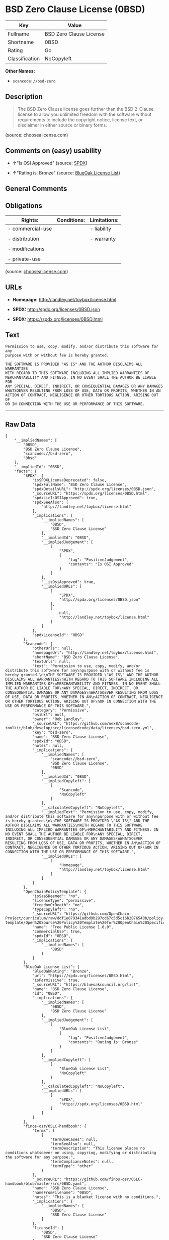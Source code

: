 * BSD Zero Clause License (0BSD)

| Key              | Value                     |
|------------------+---------------------------|
| Fullname         | BSD Zero Clause License   |
| Shortname        | 0BSD                      |
| Rating           | Go                        |
| Classification   | NoCopyleft                |

*Other Names:*

- =scancode://bsd-zero=

** Description

#+BEGIN_QUOTE
  The BSD Zero Clause license goes further than the BSD 2-Clause license
  to allow you unlimited freedom with the software without requirements
  to include the copyright notice, license text, or disclaimer in either
  source or binary forms.
#+END_QUOTE

(source: choosealicense.com)

** Comments on (easy) usability

- *↑*"Is OSI Approved" (source:
  [[https://spdx.org/licenses/0BSD.html][SPDX]])

- *↑*"Rating is: Bronze" (source:
  [[https://blueoakcouncil.org/list][BlueOak License List]])

** General Comments

** Obligations

| Rights:            | Conditions:   | Limitations:   |
|--------------------+---------------+----------------|
| - commercial-use   |               | - liability    |
|                    |               |                |
| - distribution     |               | - warranty     |
|                    |               |                |
| - modifications    |               |                |
|                    |               |                |
| - private-use      |               |                |
                                                     

(source:
[[https://github.com/github/choosealicense.com/blob/gh-pages/_licenses/0bsd.txt][choosealicense.com]])

** URLs

- *Homepage:* http://landley.net/toybox/license.html

- *SPDX:* http://spdx.org/licenses/0BSD.json

- *SPDX:* https://spdx.org/licenses/0BSD.html

** Text

#+BEGIN_EXAMPLE
  Permission to use, copy, modify, and/or distribute this software for any
  purpose with or without fee is hereby granted.

  THE SOFTWARE IS PROVIDED "AS IS" AND THE AUTHOR DISCLAIMS ALL WARRANTIES
  WITH REGARD TO THIS SOFTWARE INCLUDING ALL IMPLIED WARRANTIES OF
  MERCHANTABILITY AND FITNESS. IN NO EVENT SHALL THE AUTHOR BE LIABLE FOR
  ANY SPECIAL, DIRECT, INDIRECT, OR CONSEQUENTIAL DAMAGES OR ANY DAMAGES
  WHATSOEVER RESULTING FROM LOSS OF USE, DATA OR PROFITS, WHETHER IN AN
  ACTION OF CONTRACT, NEGLIGENCE OR OTHER TORTIOUS ACTION, ARISING OUT OF
  OR IN CONNECTION WITH THE USE OR PERFORMANCE OF THIS SOFTWARE.
#+END_EXAMPLE

--------------

** Raw Data

#+BEGIN_EXAMPLE
  {
      "__impliedNames": [
          "0BSD",
          "BSD Zero Clause License",
          "scancode://bsd-zero",
          "0bsd"
      ],
      "__impliedId": "0BSD",
      "facts": {
          "SPDX": {
              "isSPDXLicenseDeprecated": false,
              "spdxFullName": "BSD Zero Clause License",
              "spdxDetailsURL": "http://spdx.org/licenses/0BSD.json",
              "_sourceURL": "https://spdx.org/licenses/0BSD.html",
              "spdxLicIsOSIApproved": true,
              "spdxSeeAlso": [
                  "http://landley.net/toybox/license.html"
              ],
              "_implications": {
                  "__impliedNames": [
                      "0BSD",
                      "BSD Zero Clause License"
                  ],
                  "__impliedId": "0BSD",
                  "__impliedJudgement": [
                      [
                          "SPDX",
                          {
                              "tag": "PositiveJudgement",
                              "contents": "Is OSI Approved"
                          }
                      ]
                  ],
                  "__isOsiApproved": true,
                  "__impliedURLs": [
                      [
                          "SPDX",
                          "http://spdx.org/licenses/0BSD.json"
                      ],
                      [
                          null,
                          "http://landley.net/toybox/license.html"
                      ]
                  ]
              },
              "spdxLicenseId": "0BSD"
          },
          "Scancode": {
              "otherUrls": null,
              "homepageUrl": "http://landley.net/toybox/license.html",
              "shortName": "BSD Zero Clause License",
              "textUrls": null,
              "text": "Permission to use, copy, modify, and/or distribute this software for any\npurpose with or without fee is hereby granted.\n\nTHE SOFTWARE IS PROVIDED \"AS IS\" AND THE AUTHOR DISCLAIMS ALL WARRANTIES\nWITH REGARD TO THIS SOFTWARE INCLUDING ALL IMPLIED WARRANTIES OF\nMERCHANTABILITY AND FITNESS. IN NO EVENT SHALL THE AUTHOR BE LIABLE FOR\nANY SPECIAL, DIRECT, INDIRECT, OR CONSEQUENTIAL DAMAGES OR ANY DAMAGES\nWHATSOEVER RESULTING FROM LOSS OF USE, DATA OR PROFITS, WHETHER IN AN\nACTION OF CONTRACT, NEGLIGENCE OR OTHER TORTIOUS ACTION, ARISING OUT OF\nOR IN CONNECTION WITH THE USE OR PERFORMANCE OF THIS SOFTWARE.",
              "category": "Permissive",
              "osiUrl": null,
              "owner": "Rob Landley",
              "_sourceURL": "https://github.com/nexB/scancode-toolkit/blob/develop/src/licensedcode/data/licenses/bsd-zero.yml",
              "key": "bsd-zero",
              "name": "BSD Zero Clause License",
              "spdxId": "0BSD",
              "notes": null,
              "_implications": {
                  "__impliedNames": [
                      "scancode://bsd-zero",
                      "BSD Zero Clause License",
                      "0BSD"
                  ],
                  "__impliedId": "0BSD",
                  "__impliedCopyleft": [
                      [
                          "Scancode",
                          "NoCopyleft"
                      ]
                  ],
                  "__calculatedCopyleft": "NoCopyleft",
                  "__impliedText": "Permission to use, copy, modify, and/or distribute this software for any\npurpose with or without fee is hereby granted.\n\nTHE SOFTWARE IS PROVIDED \"AS IS\" AND THE AUTHOR DISCLAIMS ALL WARRANTIES\nWITH REGARD TO THIS SOFTWARE INCLUDING ALL IMPLIED WARRANTIES OF\nMERCHANTABILITY AND FITNESS. IN NO EVENT SHALL THE AUTHOR BE LIABLE FOR\nANY SPECIAL, DIRECT, INDIRECT, OR CONSEQUENTIAL DAMAGES OR ANY DAMAGES\nWHATSOEVER RESULTING FROM LOSS OF USE, DATA OR PROFITS, WHETHER IN AN\nACTION OF CONTRACT, NEGLIGENCE OR OTHER TORTIOUS ACTION, ARISING OUT OF\nOR IN CONNECTION WITH THE USE OR PERFORMANCE OF THIS SOFTWARE.",
                  "__impliedURLs": [
                      [
                          "Homepage",
                          "http://landley.net/toybox/license.html"
                      ]
                  ]
              }
          },
          "OpenChainPolicyTemplate": {
              "isSaaSDeemed": "no",
              "licenseType": "permissive",
              "freedomOrDeath": "no",
              "typeCopyleft": "no",
              "_sourceURL": "https://github.com/OpenChain-Project/curriculum/raw/ddf1e879341adbd9b297cd67c5d5c16b2076540b/policy-template/Open%20Source%20Policy%20Template%20for%20OpenChain%20Specification%201.2.ods",
              "name": "Free Public License 1.0.0",
              "commercialUse": true,
              "spdxId": "0BSD",
              "_implications": {
                  "__impliedNames": [
                      "0BSD"
                  ]
              }
          },
          "BlueOak License List": {
              "BlueOakRating": "Bronze",
              "url": "https://spdx.org/licenses/0BSD.html",
              "isPermissive": true,
              "_sourceURL": "https://blueoakcouncil.org/list",
              "name": "BSD Zero Clause License",
              "id": "0BSD",
              "_implications": {
                  "__impliedNames": [
                      "0BSD",
                      "BSD Zero Clause License"
                  ],
                  "__impliedJudgement": [
                      [
                          "BlueOak License List",
                          {
                              "tag": "PositiveJudgement",
                              "contents": "Rating is: Bronze"
                          }
                      ]
                  ],
                  "__impliedCopyleft": [
                      [
                          "BlueOak License List",
                          "NoCopyleft"
                      ]
                  ],
                  "__calculatedCopyleft": "NoCopyleft",
                  "__impliedURLs": [
                      [
                          "SPDX",
                          "https://spdx.org/licenses/0BSD.html"
                      ]
                  ]
              }
          },
          "finos-osr/OSLC-handbook": {
              "terms": [
                  {
                      "termUseCases": null,
                      "termSeeAlso": null,
                      "termDescription": "This license places no conditions whatsoever on using, copyring, modifying or distributing the software for any purpose.",
                      "termComplianceNotes": null,
                      "termType": "other"
                  }
              ],
              "_sourceURL": "https://github.com/finos-osr/OSLC-handbook/blob/master/src/0BSD.yaml",
              "name": "BSD Zero Clause License",
              "nameFromFilename": "0BSD",
              "notes": "This is a blanket license with no conditions.",
              "_implications": {
                  "__impliedNames": [
                      "0BSD",
                      "BSD Zero Clause License"
                  ]
              },
              "licenseId": [
                  "0BSD",
                  "BSD Zero Clause License"
              ]
          },
          "choosealicense.com": {
              "limitations": [
                  "liability",
                  "warranty"
              ],
              "_sourceURL": "https://github.com/github/choosealicense.com/blob/gh-pages/_licenses/0bsd.txt",
              "content": "---\ntitle: BSD Zero Clause License\nspdx-id: 0BSD\n\ndescription: The BSD Zero Clause license goes further than the BSD 2-Clause license to allow you unlimited freedom with the software without requirements to include the copyright notice, license text, or disclaimer in either source or binary forms.\n\nhow: Create a text file (typically named LICENSE or LICENSE.txt) in the root of your source code and copy the text of the license into the file.  Replace [year] with the current year and [fullname] with the name (or names) of the copyright holders. You may take the additional step of removing the copyright notice.\n\nusing:\n  - PickMeUp: https://github.com/nazar-pc/PickMeUp/blob/master/copying.md\n  - smoltcp: https://github.com/m-labs/smoltcp/blob/master/LICENSE-0BSD.txt\n  - Toybox: https://github.com/landley/toybox/blob/master/LICENSE\n\npermissions:\n  - commercial-use\n  - distribution\n  - modifications\n  - private-use\n\nconditions: []\n\nlimitations:\n  - liability\n  - warranty\n\n---\n\nCopyright (c) [year] [fullname]\n\nPermission to use, copy, modify, and/or distribute this software for any\npurpose with or without fee is hereby granted.\n\nTHE SOFTWARE IS PROVIDED \"AS IS\" AND THE AUTHOR DISCLAIMS ALL WARRANTIES WITH\nREGARD TO THIS SOFTWARE INCLUDING ALL IMPLIED WARRANTIES OF MERCHANTABILITY\nAND FITNESS. IN NO EVENT SHALL THE AUTHOR BE LIABLE FOR ANY SPECIAL, DIRECT,\nINDIRECT, OR CONSEQUENTIAL DAMAGES OR ANY DAMAGES WHATSOEVER RESULTING FROM\nLOSS OF USE, DATA OR PROFITS, WHETHER IN AN ACTION OF CONTRACT, NEGLIGENCE OR\nOTHER TORTIOUS ACTION, ARISING OUT OF OR IN CONNECTION WITH THE USE OR\nPERFORMANCE OF THIS SOFTWARE.\n",
              "name": "0bsd",
              "hidden": null,
              "spdxId": "0BSD",
              "conditions": [],
              "permissions": [
                  "commercial-use",
                  "distribution",
                  "modifications",
                  "private-use"
              ],
              "featured": null,
              "nickname": null,
              "how": "Create a text file (typically named LICENSE or LICENSE.txt) in the root of your source code and copy the text of the license into the file.  Replace [year] with the current year and [fullname] with the name (or names) of the copyright holders. You may take the additional step of removing the copyright notice.",
              "title": "BSD Zero Clause License",
              "_implications": {
                  "__impliedNames": [
                      "0bsd",
                      "0BSD"
                  ],
                  "__obligations": {
                      "limitations": [
                          {
                              "tag": "ImpliedLimitation",
                              "contents": "liability"
                          },
                          {
                              "tag": "ImpliedLimitation",
                              "contents": "warranty"
                          }
                      ],
                      "rights": [
                          {
                              "tag": "ImpliedRight",
                              "contents": "commercial-use"
                          },
                          {
                              "tag": "ImpliedRight",
                              "contents": "distribution"
                          },
                          {
                              "tag": "ImpliedRight",
                              "contents": "modifications"
                          },
                          {
                              "tag": "ImpliedRight",
                              "contents": "private-use"
                          }
                      ],
                      "conditions": []
                  }
              },
              "description": "The BSD Zero Clause license goes further than the BSD 2-Clause license to allow you unlimited freedom with the software without requirements to include the copyright notice, license text, or disclaimer in either source or binary forms."
          }
      },
      "__impliedJudgement": [
          [
              "BlueOak License List",
              {
                  "tag": "PositiveJudgement",
                  "contents": "Rating is: Bronze"
              }
          ],
          [
              "SPDX",
              {
                  "tag": "PositiveJudgement",
                  "contents": "Is OSI Approved"
              }
          ]
      ],
      "__impliedCopyleft": [
          [
              "BlueOak License List",
              "NoCopyleft"
          ],
          [
              "Scancode",
              "NoCopyleft"
          ]
      ],
      "__calculatedCopyleft": "NoCopyleft",
      "__obligations": {
          "limitations": [
              {
                  "tag": "ImpliedLimitation",
                  "contents": "liability"
              },
              {
                  "tag": "ImpliedLimitation",
                  "contents": "warranty"
              }
          ],
          "rights": [
              {
                  "tag": "ImpliedRight",
                  "contents": "commercial-use"
              },
              {
                  "tag": "ImpliedRight",
                  "contents": "distribution"
              },
              {
                  "tag": "ImpliedRight",
                  "contents": "modifications"
              },
              {
                  "tag": "ImpliedRight",
                  "contents": "private-use"
              }
          ],
          "conditions": []
      },
      "__isOsiApproved": true,
      "__impliedText": "Permission to use, copy, modify, and/or distribute this software for any\npurpose with or without fee is hereby granted.\n\nTHE SOFTWARE IS PROVIDED \"AS IS\" AND THE AUTHOR DISCLAIMS ALL WARRANTIES\nWITH REGARD TO THIS SOFTWARE INCLUDING ALL IMPLIED WARRANTIES OF\nMERCHANTABILITY AND FITNESS. IN NO EVENT SHALL THE AUTHOR BE LIABLE FOR\nANY SPECIAL, DIRECT, INDIRECT, OR CONSEQUENTIAL DAMAGES OR ANY DAMAGES\nWHATSOEVER RESULTING FROM LOSS OF USE, DATA OR PROFITS, WHETHER IN AN\nACTION OF CONTRACT, NEGLIGENCE OR OTHER TORTIOUS ACTION, ARISING OUT OF\nOR IN CONNECTION WITH THE USE OR PERFORMANCE OF THIS SOFTWARE.",
      "__impliedURLs": [
          [
              "SPDX",
              "http://spdx.org/licenses/0BSD.json"
          ],
          [
              null,
              "http://landley.net/toybox/license.html"
          ],
          [
              "SPDX",
              "https://spdx.org/licenses/0BSD.html"
          ],
          [
              "Homepage",
              "http://landley.net/toybox/license.html"
          ]
      ]
  }
#+END_EXAMPLE

--------------

** Dot Cluster Graph

[[../dot/0BSD.svg]]